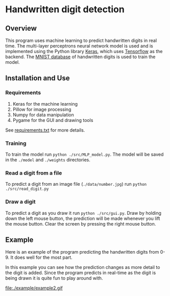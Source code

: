 * Handwritten digit detection
** Overview
This program uses machine learning to predict handwritten digits in
real time. The multi-layer perceptrons neural network model is used and is
implemented using the Python library [[https://keras.io/][Keras]], which uses [[https://www.tensorflow.org/][Tensorflow]] as
the backend. The [[http://yann.lecun.com/exdb/mnist/][MNIST database]] of handwritten digits is used to train
the model.
** Installation and Use
*** Requirements
 1. Keras for the machine learning
 2. Pillow for image processing
 3. Numpy for data manipulation
 4. Pygame for the GUI and drawing tools
See [[file:./requirements.txt][requirements.txt]] for more details.
*** Training
To train the model run ~python ./src/MLP_model.py~. The model will be saved
in the =./model= and =./weights= directories.
*** Read a digit from a file
To predict a digit from an image file (=./data/number.jpg=) run ~python
./src/read_digit.py~
*** Draw a digit
To predict a digit as you draw it run ~python ./src/gui.py~. Draw by
holding down the left mouse button, the prediction will be made
whenever you lift the mouse button. Clear the screen by pressing the
right mouse button.
** Example
Here is an example of the program predicting the handwritten digits
from 0-9. It does well for the most part.

#+BEGIN_CENTER
[[file:./example/example.gif]]
#+END_CENTER

In this example you can see how the prediction changes as more detail
to the digit is added. Since the program predicts in real-time as the
digit is being drawn it is quite fun to play around with.

#+BEGIN_CENTER
file:./example/example2.gif
#+END_CENTER
